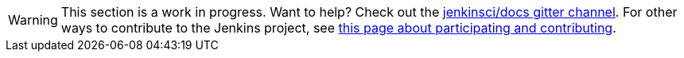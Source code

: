 [WARNING]
====
This section is a work in progress.
Want to help?
Check out the link:https://app.gitter.im/#/room/#jenkins/docs:matrix.org[jenkinsci/docs gitter channel].
For other ways to contribute to the Jenkins project, see link:/participate[this page about participating and contributing].
====
